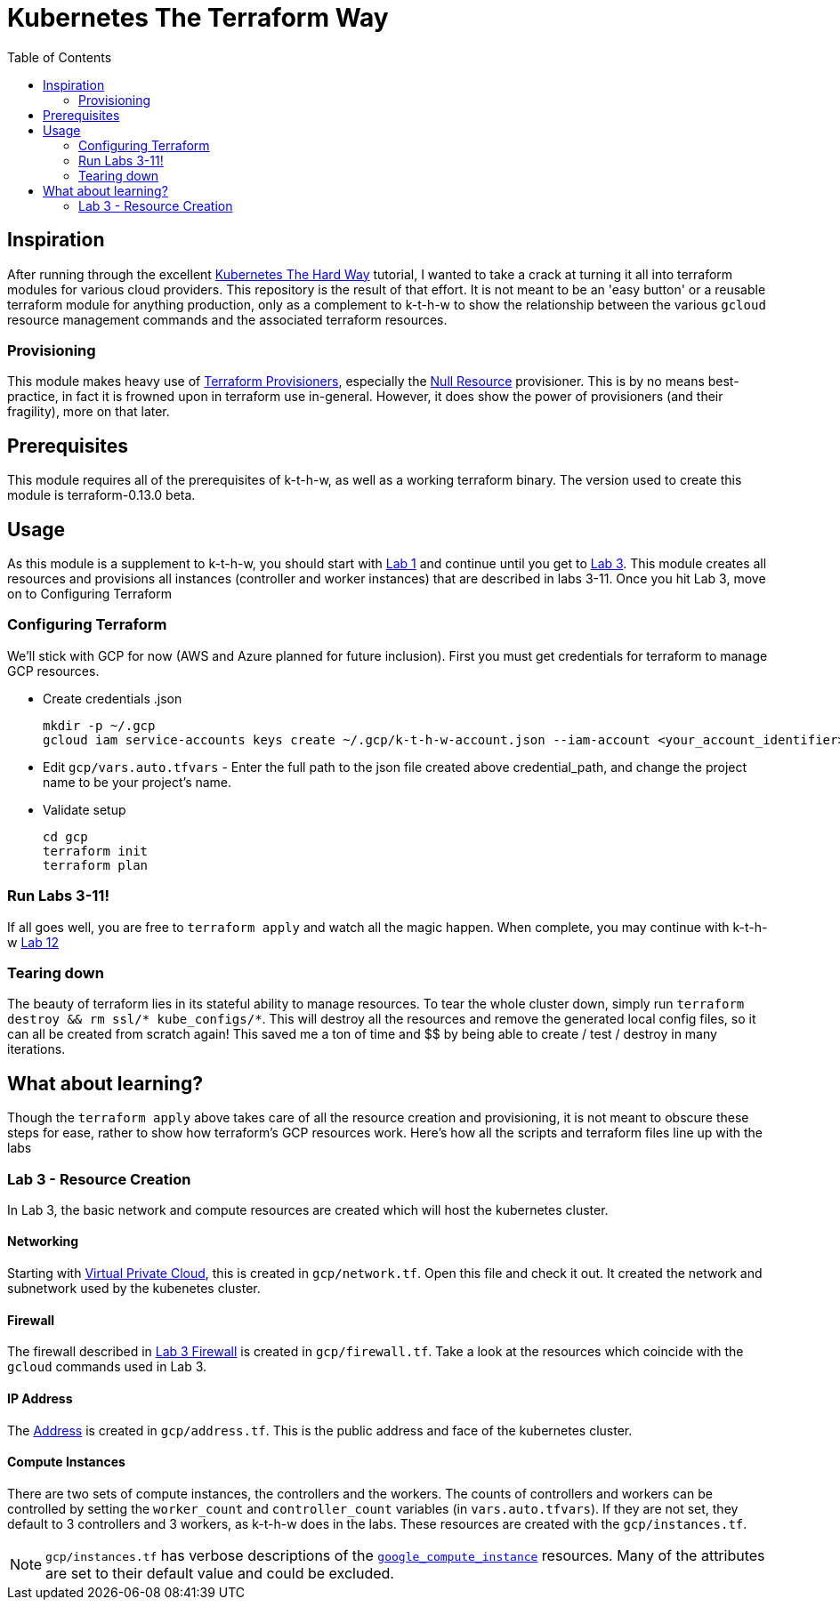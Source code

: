 # Kubernetes The Terraform Way
:toc:


## Inspiration

After running through the excellent https://github.com/kelseyhightower/kubernetes-the-hard-way[Kubernetes The Hard Way] tutorial,
I wanted to take a crack at turning it all into terraform modules for various cloud providers. This repository is the result
of that effort. It is not meant to be an 'easy button' or a reusable terraform module for anything production, only as a complement
to k-t-h-w to show the relationship between the various `gcloud` resource management commands and the associated terraform resources.

### Provisioning

This module makes heavy use of https://www.terraform.io/docs/provisioners/index.html[Terraform Provisioners], especially the
https://www.terraform.io/docs/provisioners/null_resource.html[Null Resource] provisioner. This is by no means best-practice, in fact
it is frowned upon in terraform use in-general. However, it does show the power of provisioners (and their fragility), more on that later.

## Prerequisites

This module requires all of the prerequisites of k-t-h-w, as well as a working terraform binary. The version used to create this module
is terraform-0.13.0 beta.

## Usage

As this module is a supplement to k-t-h-w, you should start with https://github.com/kelseyhightower/kubernetes-the-hard-way/blob/master/docs/01-prerequisites.md[Lab 1]
and continue until you get to https://github.com/kelseyhightower/kubernetes-the-hard-way/blob/master/docs/01-prerequisites.md[Lab 3]. This module
creates all resources and provisions all instances (controller and worker instances) that are described in labs 3-11. Once you hit Lab 3, move on to 
Configuring Terraform

### Configuring Terraform

We'll stick with GCP for now (AWS and Azure planned for future inclusion). First you must get credentials for terraform to manage GCP resources.

* Create credentials .json
+
[source]
----
mkdir -p ~/.gcp
gcloud iam service-accounts keys create ~/.gcp/k-t-h-w-account.json --iam-account <your_account_identifier>
----
+
* Edit `gcp/vars.auto.tfvars` - Enter the full path to the json file created above credential_path, and change the project name to be your project's name.
* Validate setup
+
[source]
----
cd gcp
terraform init
terraform plan
----

### Run Labs 3-11!

If all goes well, you are free to `terraform apply` and watch all the magic happen. When complete, you may continue with k-t-h-w
https://github.com/kelseyhightower/kubernetes-the-hard-way/blob/master/docs/12-dns-addon.md[Lab 12]

### Tearing down

The beauty of terraform lies in its stateful ability to manage resources. To tear the whole cluster down, simply run `terraform destroy && rm ssl/* kube_configs/*`.
This will destroy all the resources and remove the generated local config files, so it can all be created from scratch again! This saved me a ton of
time and $$ by being able to create / test / destroy in many iterations.

## What about learning?

Though the `terraform apply` above takes care of all the resource creation and provisioning, it is not meant to obscure these steps for ease, rather
to show how terraform's GCP resources work. Here's how all the scripts and terraform files line up with the labs

### Lab 3 - Resource Creation

In Lab 3, the basic network and compute resources are created which will host the kubernetes cluster.

#### Networking

Starting with https://github.com/kelseyhightower/kubernetes-the-hard-way/blob/master/docs/03-compute-resources.md#virtual-private-cloud-network[Virtual Private Cloud],
this is created in `gcp/network.tf`. Open this file and check it out. It created the network and subnetwork used by the kubenetes cluster.

#### Firewall

The firewall described in https://github.com/kelseyhightower/kubernetes-the-hard-way/blob/master/docs/03-compute-resources.md#firewall-rules[Lab 3 Firewall]
is created in `gcp/firewall.tf`. Take a look at the resources which coincide with the `gcloud` commands used in Lab 3.

#### IP Address

The https://github.com/kelseyhightower/kubernetes-the-hard-way/blob/master/docs/03-compute-resources.md#kubernetes-public-ip-address[Address] is created in
`gcp/address.tf`. This is the public address and face of the kubernetes cluster.

#### Compute Instances

There are two sets of compute instances, the controllers and the workers. The counts of controllers and workers can be controlled by setting the
`worker_count` and `controller_count` variables (in `vars.auto.tfvars`). If they are not set, they default to 3 controllers and 3 workers, as k-t-h-w
does in the labs. These resources are created with the `gcp/instances.tf`.

NOTE: `gcp/instances.tf` has verbose descriptions of the https://www.terraform.io/docs/providers/google/r/compute_instance.html[`google_compute_instance`] resources. Many of the attributes are set to their default value and could be excluded.




